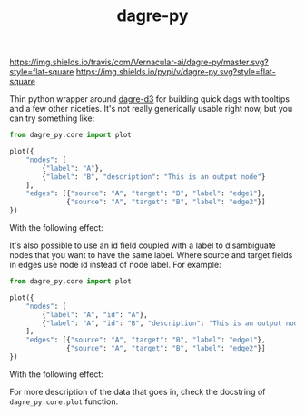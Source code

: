 #+TITLE: dagre-py

[[https://travis-ci.com/Vernacular-ai/dagre-py][https://img.shields.io/travis/com/Vernacular-ai/dagre-py/master.svg?style=flat-square]]
[[https://pypi.org/project/dagre-py/][https://img.shields.io/pypi/v/dagre-py.svg?style=flat-square]]

Thin python wrapper around [[https://github.com/dagrejs/dagre-d3][dagre-d3]] for building quick dags with tooltips and a
few other niceties. It's not really generically usable right now, but you can
try something like:

#+begin_src python
  from dagre_py.core import plot

  plot({
      "nodes": [
          {"label": "A"},
          {"label": "B", "description": "This is an output node"}
      ],
      "edges": [{"source": "A", "target": "B", "label": "edge1"},
                {"source": "A", "target": "B", "label": "edge2"}]
  })
#+end_src

With the following effect:

[[file:./screens/multi-edges.png]]

It's also possible to use an id field coupled with a label to disambiguate nodes that you want to have the same label.
Where source and target fields in edges use node id instead of node label.
For example:

#+begin_src python
  from dagre_py.core import plot

  plot({
      "nodes": [
          {"label": "A", "id": "A"},
          {"label": "A", "id": "B", "description": "This is an output node"}
      ],
      "edges": [{"source": "A", "target": "B", "label": "edge1"},
                {"source": "A", "target": "B", "label": "edge2"}]
  })
#+end_src

With the following effect:

[[file:./screens/duplicate-labels.png]]

For more description of the data that goes in, check the docstring of ~dagre_py.core.plot~ function.
